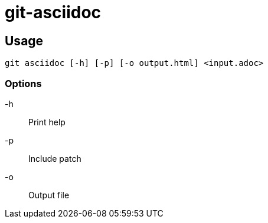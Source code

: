 = git-asciidoc =

:author: YAMADA Koji
:source-highlighter: coderay
:coderay-css: style

== Usage ==

[source,bash]
---------------------------------------------------------------------
git asciidoc [-h] [-p] [-o output.html] <input.adoc>
---------------------------------------------------------------------

=== Options ===

-h::
    Print help
-p::
    Include patch
-o::
    Output file
